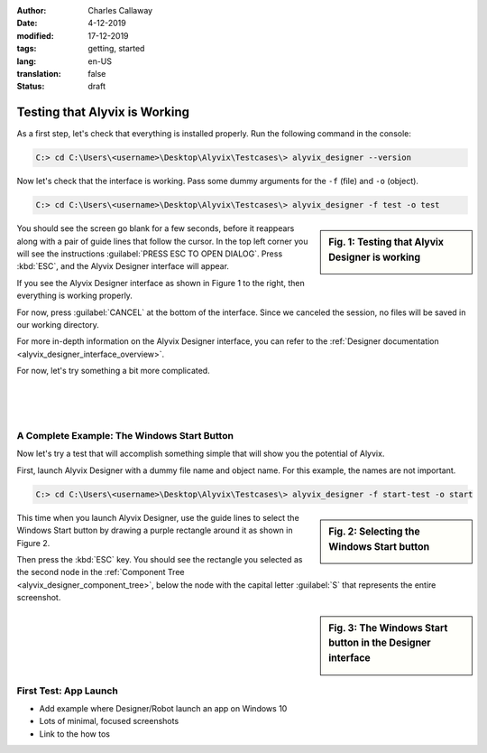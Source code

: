 :author: Charles Callaway
:date: 4-12-2019
:modified: 17-12-2019
:tags: getting, started
:lang: en-US
:translation: false
:status: draft


.. _getting_started_test:

******************************
Testing that Alyvix is Working
******************************

As a first step, let's check that everything is installed properly.  Run the following command
in the console:

.. code-block:: doscon

   C:> cd C:\Users\<username>\Desktop\Alyvix\Testcases\> alyvix_designer --version

.. todo::

   * If it doesn't return the value 3.x.y, there should be a link to a troubleshooting section

Now let's check that the interface is working.  Pass some dummy arguments for the ``-f`` (file)
and ``-o`` (object).

.. code-block:: doscon

   C:> cd C:\Users\<username>\Desktop\Alyvix\Testcases\> alyvix_designer -f test -o test

.. sidebar:: Fig. 1:  Testing that Alyvix Designer is working

   .. image:: ../test_case_building/images/ad_main_screen_initial.png
      :alt: Testing that Alyvix Designer is working
      :target: ../../test_case_building/images/ad_main_screen_initial.png
      :name: label_test_designer_interface

You should see the screen go blank for a few seconds, before it reappears along with a pair of
guide lines that follow the cursor.  In the top left corner you will see the instructions
:guilabel:`PRESS ESC TO OPEN DIALOG`.  Press :kbd:`ESC`, and the Alyvix Designer interface
will appear.

If you see the Alyvix Designer interface as shown in Figure 1 to the right, then everything is
working properly.

For now, press :guilabel:`CANCEL` at the bottom of the interface.  Since
we canceled the session, no files  will be saved in our working directory.

For more in-depth information on the Alyvix Designer interface, you can refer to the
:ref:`Designer documentation <alyvix_designer_interface_overview>`.

For now, let's try something a bit more complicated.

|
|
|



.. _getting_started_test_cli:

=============================================
A Complete Example:  The Windows Start Button
=============================================

Now let's try a test that will accomplish something simple that will show you the potential of
Alyvix.

First, launch Alyvix Designer with a dummy file name and object name.  For this example, the
names are not important.

.. code-block:: doscon

   C:> cd C:\Users\<username>\Desktop\Alyvix\Testcases\> alyvix_designer -f start-test -o start

.. sidebar:: Fig. 2:  Selecting the Windows Start button

   .. image:: images/gs_screen_capture_start_button.png
      :alt: Selecting the Windows Start button
      :target: ../../getting_started/images/gs_screen_capture_start_button.png
      :name: label_select_start_button

This time when you launch Alyvix Designer, use the guide lines to select the Windows Start
button by drawing a purple rectangle around it as shown in Figure 2.

Then press the :kbd:`ESC` key.  You should see the rectangle you selected as the second node in
the :ref:`Component Tree <alyvix_designer_component_tree>`, below the node with the capital letter
:guilabel:`S` that represents the entire screenshot.



.. sidebar:: Fig. 3:  The Windows Start button in the Designer interface

   .. image:: images/gs_start_button_interface.png
      :alt: The Windows Start button in the Designer interface
      :target: ../../getting_started/images/gs_start_button_interface.png
      :name: label_edit_start_button





.. _getting_started_first_test:

=======================
First Test:  App Launch
=======================

- Add example where Designer/Robot launch an app on Windows 10
- Lots of minimal, focused screenshots



- Link to the how tos
